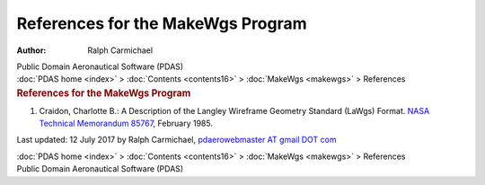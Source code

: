 ==================================
References for the MakeWgs Program
==================================

:Author: Ralph Carmichael

.. container:: newbanner

   Public Domain Aeronautical Software (PDAS)

.. container:: crumb

   :doc:`PDAS home <index>` > :doc:`Contents <contents16>` >
   :doc:`MakeWgs <makewgs>` > References

.. container::
   :name: header

   .. rubric:: References for the MakeWgs Program
      :name: references-for-the-makewgs-program

#. Craidon, Charlotte B.: A Description of the Langley Wireframe
   Geometry Standard (LaWgs) Format. `NASA Technical Memorandum
   85767 <_static/tm85767.pdf>`__, February 1985.



Last updated: 12 July 2017 by Ralph Carmichael, `pdaerowebmaster AT
gmail DOT com <mailto:pdaerowebmaster@gmail.com>`__

.. container:: crumb

   :doc:`PDAS home <index>` > :doc:`Contents <contents16>` >
   :doc:`MakeWgs <makewgs>` > References

.. container:: newbanner

   Public Domain Aeronautical Software (PDAS)
